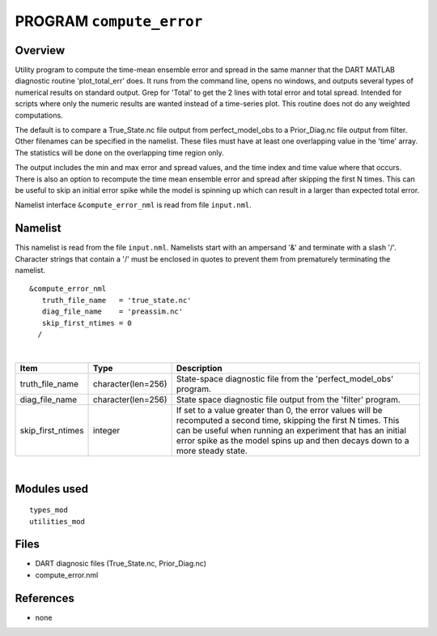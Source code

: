 PROGRAM ``compute_error``
=========================

Overview
--------

Utility program to compute the time-mean ensemble error and spread in the same manner that the DART MATLAB diagnostic
routine 'plot_total_err' does. It runs from the command line, opens no windows, and outputs several types of numerical
results on standard output. Grep for 'Total' to get the 2 lines with total error and total spread. Intended for scripts
where only the numeric results are wanted instead of a time-series plot. This routine does not do any weighted
computations.

The default is to compare a True_State.nc file output from perfect_model_obs to a Prior_Diag.nc file output from filter.
Other filenames can be specified in the namelist. These files must have at least one overlapping value in the 'time'
array. The statistics will be done on the overlapping time region only.

The output includes the min and max error and spread values, and the time index and time value where that occurs. There
is also an option to recompute the time mean ensemble error and spread after skipping the first N times. This can be
useful to skip an initial error spike while the model is spinning up which can result in a larger than expected total
error.

Namelist interface ``&compute_error_nml`` is read from file ``input.nml``.

Namelist
--------

This namelist is read from the file ``input.nml``. Namelists start with an ampersand '&' and terminate with a slash '/'.
Character strings that contain a '/' must be enclosed in quotes to prevent them from prematurely terminating the
namelist.

::

   &compute_error_nml
      truth_file_name   = 'true_state.nc'
      diag_file_name    = 'preassim.nc'
      skip_first_ntimes = 0
     /

| 

.. container::

   +-------------------+--------------------+---------------------------------------------------------------------------+
   | Item              | Type               | Description                                                               |
   +===================+====================+===========================================================================+
   | truth_file_name   | character(len=256) | State-space diagnostic file from the 'perfect_model_obs' program.         |
   +-------------------+--------------------+---------------------------------------------------------------------------+
   | diag_file_name    | character(len=256) | State space diagnostic file output from the 'filter' program.             |
   +-------------------+--------------------+---------------------------------------------------------------------------+
   | skip_first_ntimes | integer            | If set to a value greater than 0, the error values will be recomputed a   |
   |                   |                    | second time, skipping the first N times. This can be useful when running  |
   |                   |                    | an experiment that has an initial error spike as the model spins up and   |
   |                   |                    | then decays down to a more steady state.                                  |
   +-------------------+--------------------+---------------------------------------------------------------------------+

| 

Modules used
------------

::

   types_mod
   utilities_mod

Files
-----

-  DART diagnosic files (True_State.nc, Prior_Diag.nc)
-  compute_error.nml

References
----------

-  none

